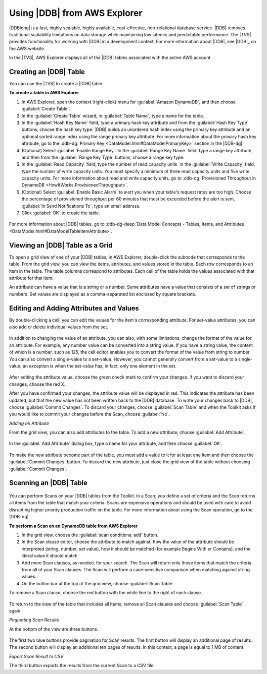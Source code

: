 .. Copyright 2010-2016 Amazon.com, Inc. or its affiliates. All Rights Reserved.

   This work is licensed under a Creative Commons Attribution-NonCommercial-ShareAlike 4.0
   International License (the "License"). You may not use this file except in compliance with the
   License. A copy of the License is located at http://creativecommons.org/licenses/by-nc-sa/4.0/.

   This file is distributed on an "AS IS" BASIS, WITHOUT WARRANTIES OR CONDITIONS OF ANY KIND,
   either express or implied. See the License for the specific language governing permissions and
   limitations under the License.

.. _tkv-dynamodb:

#############################
Using |DDB| from AWS Explorer
#############################

|DDBlong| is a fast, highly scalable, highly available, cost-effective, non-relational database
service. |DDB| removes traditional scalability limitations on data storage while maintaining low
latency and predictable performance. The |TVS| provides functionality for working with |DDB| in
a development context. For more information about |DDB|, see |DDB|_
on the AWS website.

In the |TVS|, AWS Explorer displays all of the |DDB| tables associated with the active AWS
account.

.. figure:: images/dynamodb-aws-explorer.png
    :scale: 85

.. _tkv-dynamodb-create-table:

Creating an |DDB| Table
=======================

You can use the |TVS| to create a |DDB| table.

**To create a table in AWS Explorer**

1. In AWS Explorer, open the context (right-click) menu for :guilabel:`Amazon DynamoDB`, and then
   choose :guilabel:`Create Table`.

2. In the :guilabel:`Create Table` wizard, in :guilabel:`Table Name`, type a name for the table.

3. In the :guilabel:`Hash Key Name` field, type a primary hash key attribute and from the
   :guilabel:`Hash Key Type` buttons, choose the hash key type. |DDB| builds an unordered hash
   index using the primary key attribute and an optional sorted range index using the range primary
   key attribute. For more information about the primary hash key attribute, go to the 
   :ddb-dg:`Primary Key <DataModel.html#DataModelPrimaryKey>` section in the |DDB-dg|.

4. (Optional) Select :guilabel:`Enable Range Key`. In the :guilabel:`Range Key Name` field, type a
   range key attribute, and then from the :guilabel:`Range Key Type` buttons, choose a range key
   type.

5. In the :guilabel:`Read Capacity` field, type the number of read capacity units. In the
   :guilabel:`Write Capacity` field, type the number of write capacity units. You must specify a
   minimum of three read capacity units and five write capacity units. For more information about
   read and write capacity units, go to 
   :ddb-dg:`Provisioned Throughput in DynamoDB <HowItWorks.ProvisionedThroughput>`.

6. (Optional) Select :guilabel:`Enable Basic Alarm` to alert you when your table's request rates are
   too high. Choose the percentage of provisioned throughput per 60 minutes that must be exceeded
   before the alert is sent. :guilabel:`In Send Notifications To`, type an email address.

7. Click :guilabel:`OK` to create the table.

.. figure:: images/dynamodb-create-table.png
    :scale: 65

For more information about |DDB| tables, go to 
:ddb-dg-deep:`Data Model Concepts - Tables, Items, and Attributes <DataModel.html#DataModelTableItemAttribute>`.


.. _tkv-dynamodb-grid-view:

Viewing an |DDB| Table as a Grid
================================

To open a grid view of one of your |DDB| tables, in AWS Explorer, double-click the subnode that
corresponds to the table. From the grid view, you can view the items, attributes, and values stored
in the table. Each row corresponds to an item in the table. The table columns correspond to
attributes. Each cell of the table holds the values associated with that attribute for that item.

An attribute can have a value that is a string or a number. Some attributes have a value that
consists of a *set* of strings or numbers. Set values are displayed as a comma-separated list
enclosed by square brackets.

.. figure:: images/dynamodb-product-catalog.png
    :scale: 85


.. _tkv-dynamodb-editing:

Editing and Adding Attributes and Values
========================================

By double-clicking a cell, you can edit the values for the item's corresponding attribute. For
set-value attributes, you can also add or delete individual values from the set.

.. figure:: images/dynamodb-single-value-cell-edit.png
    :scale: 85

In addition to changing the value of an attribute, you can also, with some limitations, change the
format of the value for an attribute. For example, any number value can be converted into a string
value. If you have a string value, the content of which is a number, such as 125, the cell editor
enables you to convert the format of the value from string to number. You can also convert a
single-value to a set-value. However, you cannot generally convert from a set-value to a
single-value; an exception is when the set-value has, in fact, only one element in the set.

.. figure:: images/dynamodb-set-value-attribute.png
    :scale: 85

After editing the attribute value, choose the green check mark to confirm your changes. If you want
to discard your changes, choose the red X.

After you have confirmed your changes, the attribute value will be displayed in red. This indicates
the attribute has been updated, but that the new value has not been written back to the |DDB|
database. To write your changes back to |DDB|, choose :guilabel:`Commit Changes`. To discard your
changes, choose :guilabel:`Scan Table` and when the Toolkit asks if you would like to commit your
changes before the Scan, choose :guilabel:`No`.

*Adding an Attribute*

From the grid view, you can also add attributes to the table. To add a new attribute, choose
:guilabel:`Add Attribute`.

.. figure:: images/dynamodb-add-attribute-button.png
    :scale: 85

In the :guilabel:`Add Attribute` dialog box, type a name for your attribute, and then choose
:guilabel:`OK`.

.. figure:: images/dynamodb-add-attribute.png
    :scale: 85

To make the new attribute become part of the table, you must add a value to it for at least one item
and then choose the :guilabel:`Commit Changes` button. To discard the new attribute, just close the
grid view of the table without choosing :guilabel:`Commit Changes`.

.. figure:: images/dynamodb-commit-new-attribute-value.png
    :scale: 85


.. _tkv-dynamodb-scan:

Scanning an |DDB| Table
=======================

.. figure:: images/dynamodb-scan.png
    :scale: 85

You can perform Scans on your |DDB| tables from the Toolkit. In a Scan, you define a set of criteria
and the Scan returns all items from the table that match your criteria. Scans are expensive
operations and should be used with care to avoid disrupting higher priority production traffic on
the table. For more information about using the Scan operation, go to the |DDB-dg|.

**To perform a Scan on an DynamoDB table from AWS Explorer**

1. In the grid view, choose the :guilabel:`scan conditions: add` button.

2. In the Scan clause editor, choose the attribute to match against, how the value of the attribute
   should be interpreted (string, number, set value), how it should be matched (for example Begins
   With or Contains), and the literal value it should match.

3. Add more Scan clauses, as needed, for your search. The Scan will return only those items that match
   the criteria from all of your Scan clauses. The Scan will perform a case-sensitive comparison
   when matching against string values.

4. On the button bar at the top of the grid view, choose :guilabel:`Scan Table`.

To remove a Scan clause, choose the red button with the white line to the right of each clause.

.. figure:: images/dynamodb-scan-results.png
    :scale: 85

To return to the view of the table that includes all items, remove all Scan clauses and choose
:guilabel:`Scan Table` again.

*Paginating Scan Results*

At the bottom of the view are three buttons.

.. figure:: images/tkv-simpleDB-paginate-export.png
    :scale: 85

The first two blue buttons provide pagination for Scan results. The first button will display an
additional page of results. The second button will display an additional ten pages of results. In
this context, a page is equal to 1 MB of content.

*Export Scan Result to CSV*

The third button exports the results from the current Scan to a CSV file.



